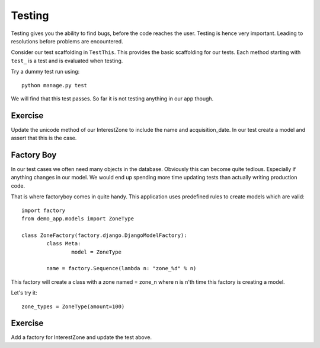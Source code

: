 Testing
=======

Testing gives you the ability to find bugs, before the code reaches the user.
Testing is hence very important. Leading to resolutions before problems are
encountered.


Consider our test scaffolding in ``TestThis``. This provides the basic
scaffolding for our tests. Each method starting with ``test_`` is
a test and is evaluated when testing.

Try a dummy test run using::

    python manage.py test


We will find that this test passes. So far it is not testing anything in our
app though.

Exercise
--------

Update the unicode method of our InterestZone to include the name and
acquisition_date. In our test create a model and assert that this is the case.

Factory Boy
-----------

In our test cases we often need many objects in the database. Obviously this
can become quite tedious. Especially if anything changes in our model. We
would end up spending more time updating tests than actually writing production
code.

That is where factoryboy comes in quite handy. This application uses
predefined rules to create models which are valid::

	import factory
	from demo_app.models import ZoneType

	class ZoneFactory(factory.django.DjangoModelFactory):
		class Meta:
			model = ZoneType

		name = factory.Sequence(lambda n: "zone_%d" % n)

This factory will create a class with a zone named = zone_n where n is n'th
time this factory is creating a model.

Let's try it::

	zone_types = ZoneType(amount=100)


Exercise
--------

Add a factory for InterestZone and update the test above.
